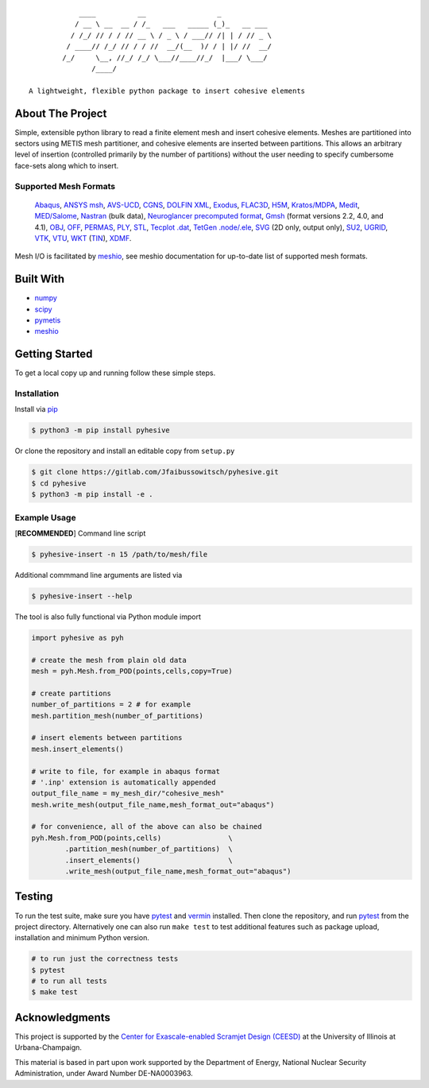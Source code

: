 |MIT License| |Version| |PyVersion| |Stability|

::

               ____          __                 _
              / __ \ __  __ / /_   ___   _____ (_)_   __ ___
             / /_/ // / / // __ \ / _ \ / ___// /| | / // _ \
            / ____// /_/ // / / //  __/(__  )/ / | |/ //  __/
           /_/     \__, //_/ /_/ \___//____//_/  |___/ \___/
                  /____/

   A lightweight, flexible python package to insert cohesive elements


About The Project
-----------------

Simple, extensible python library to read a finite element mesh and
insert cohesive elements. Meshes are partitioned into sectors using
METIS mesh partitioner, and cohesive elements are inserted between
partitions. This allows an arbitrary level of insertion (controlled
primarily by the number of partitions) without the user needing to
specify cumbersome face-sets along which to insert.

.. image:: images/pyhesive-algo.png
   :width: 600
   :align: center

Supported Mesh Formats
~~~~~~~~~~~~~~~~~~~~~~

   `Abaqus <http://abaqus.software.polimi.it/v6.14/index.html>`__,
   `ANSYS
   msh <https://www.afs.enea.it/fluent/Public/Fluent-Doc/PDF/chp03.pdf>`__,
   `AVS-UCD <https://lanl.github.io/LaGriT/pages/docs/read_avs.html>`__,
   `CGNS <https://cgns.github.io/>`__, `DOLFIN
   XML <https://manpages.ubuntu.com/manpages/disco/man1/dolfin-convert.1.html>`__,
   `Exodus <https://cubit.sandia.gov/public/13.2/help_manual/WebHelp/finite_element_model/exodus/block_specification.htm>`__,
   `FLAC3D <https://www.itascacg.com/software/flac3d>`__,
   `H5M <https://www.mcs.anl.gov/~fathom/moab-docs/h5mmain.html>`__,
   `Kratos/MDPA <https://github.com/KratosMultiphysics/Kratos/wiki/Input-data>`__,
   `Medit <https://people.sc.fsu.edu/~jburkardt/data/medit/medit.html>`__,
   `MED/Salome <https://docs.salome-platform.org/latest/dev/MEDCoupling/developer/med-file.html>`__,
   `Nastran <https://help.autodesk.com/view/NSTRN/2019/ENU/?guid=GUID-42B54ACB-FBE3-47CA-B8FE-475E7AD91A00>`__
   (bulk data), `Neuroglancer precomputed
   format <https://github.com/google/neuroglancer/tree/master/src/neuroglancer/datasource/precomputed#mesh-representation-of-segmented-object-surfaces>`__,
   `Gmsh <http://gmsh.info/doc/texinfo/gmsh.html#File-formats>`__
   (format versions 2.2, 4.0, and 4.1),
   `OBJ <https://en.wikipedia.org/wiki/Wavefront_.obj_file>`__,
   `OFF <https://segeval.cs.princeton.edu/public/off_format.html>`__,
   `PERMAS <https://www.intes.de>`__,
   `PLY <https://en.wikipedia.org/wiki/PLY_(file_format)>`__,
   `STL <https://en.wikipedia.org/wiki/STL_(file_format)>`__, `Tecplot
   .dat <http://paulbourke.net/dataformats/tp/>`__, `TetGen
   .node/.ele <https://wias-berlin.de/software/tetgen/fformats.html>`__,
   `SVG <https://www.w3.org/TR/SVG/>`__ (2D only, output only),
   `SU2 <https://su2code.github.io/docs_v7/Mesh-File>`__,
   `UGRID <http://www.simcenter.msstate.edu/software/downloads/doc/ug_io/3d_grid_file_type_ugrid.html>`__,
   `VTK <https://www.vtk.org/wp-content/uploads/2015/04/file-formats.pdf>`__,
   `VTU <https://www.vtk.org/Wiki/VTK_XML_Formats>`__,
   `WKT <https://en.wikipedia.org/wiki/Well-known_text_representation_of_geometry>`__
   (`TIN <https://en.wikipedia.org/wiki/Triangulated_irregular_network>`__),
   `XDMF <http://www.xdmf.org/index.php/XDMF_Model_and_Format>`__.

Mesh I/O is facilitated by
`meshio <https://github.com/nschloe/meshio>`__, see meshio documentation
for up-to-date list of supported mesh formats.

Built With
----------

-  `numpy <https://numpy.org/>`__
-  `scipy <https://www.scipy.org/>`__
-  `pymetis <https://github.com/inducer/pymetis>`__
-  `meshio <https://github.com/nschloe/meshio>`__


Getting Started
---------------

To get a local copy up and running follow these simple steps.

Installation
~~~~~~~~~~~~

Install via `pip <https://pypi.org/project/pyhesive/>`__

.. code:: sh

   $ python3 -m pip install pyhesive

Or clone the repository and install an editable copy from ``setup.py``

.. code:: sh

   $ git clone https://gitlab.com/Jfaibussowitsch/pyhesive.git
   $ cd pyhesive
   $ python3 -m pip install -e .

Example Usage
~~~~~~~~~~~~~

[**RECOMMENDED**] Command line script

.. code:: sh

   $ pyhesive-insert -n 15 /path/to/mesh/file

Additional commmand line arguments are listed via

.. code:: sh

   $ pyhesive-insert --help

The tool is also fully functional via Python module import

..
   If you change this, don't forget to make pyhesive/test/test_example.py
   match!

.. code:: python
          
   import pyhesive as pyh

   # create the mesh from plain old data
   mesh = pyh.Mesh.from_POD(points,cells,copy=True)

   # create partitions
   number_of_partitions = 2 # for example
   mesh.partition_mesh(number_of_partitions)

   # insert elements between partitions
   mesh.insert_elements()

   # write to file, for example in abaqus format
   # '.inp' extension is automatically appended
   output_file_name = my_mesh_dir/"cohesive_mesh"
   mesh.write_mesh(output_file_name,mesh_format_out="abaqus")

   # for convenience, all of the above can also be chained
   pyh.Mesh.from_POD(points,cells)                \
           .partition_mesh(number_of_partitions)  \
           .insert_elements()                     \
           .write_mesh(output_file_name,mesh_format_out="abaqus")


Testing
-------

To run the test suite, make sure you have
`pytest <https://docs.pytest.org/en/6.2.x/>`__ and
`vermin <https://pypi.org/project/vermin/>`__ installed. Then clone the
repository, and run `pytest <https://docs.pytest.org/en/6.2.x/>`__ from
the project directory. Alternatively one can also run ``make test`` to
test additional features such as package upload, installation and
minimum Python version.

.. code:: sh

   # to run just the correctness tests
   $ pytest
   # to run all tests
   $ make test

Acknowledgments
---------------

This project is supported by the `Center for Exascale-enabled Scramjet
Design (CEESD) <https://ceesd.illinois.edu/>`__ at the University of
Illinois at Urbana-Champaign.

This material is based in part upon work supported by the Department of
Energy, National Nuclear Security Administration, under Award Number
DE-NA0003963.

.. raw:: html

   <!-- https://www.markdownguide.org/basic-syntax/#reference-style-links -->

.. |MIT License| image:: https://img.shields.io/pypi/l/pyhesive
   :target: https://gitlab.com/Jfaibussowitsch/pyhesive/-/blob/master/LICENSE
.. |Version| image:: https://img.shields.io/pypi/v/pyhesive
   :target: https://pypi.org/project/pyhesive/
.. |PyVersion| image:: https://img.shields.io/pypi/pyversions/pyhesive
   :target: https://www.python.org/downloads/
.. |Stability| image:: https://img.shields.io/pypi/status/pyhesive
   :target: https://pypi.org/project/pyhesive/
